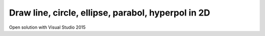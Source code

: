 ===================================================
Draw line, circle, ellipse, parabol, hyperpol in 2D
===================================================

Open solution with Visual Studio 2015